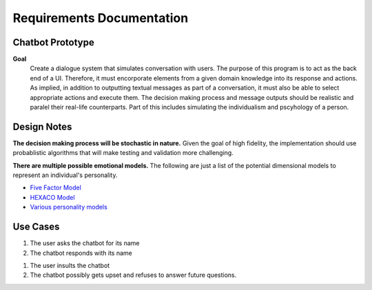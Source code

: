 ==========================
Requirements Documentation
==========================

Chatbot Prototype
=================

**Goal**
    Create a dialogue system that simulates conversation with users. The purpose
    of this program is to act as the back end of a UI. Therefore, it must 
    encorporate elements from a given domain knowledge into its response and 
    actions. As implied, in addition to outputting textual messages as part of a 
    conversation, it must also be able to select appropriate actions and 
    execute them. The decision making process and message outputs should be 
    realistic and paralel their real-life counterparts. Part of this includes
    simulating the individualism and pscyhology of a person.


Design Notes
============

**The decision making process will be stochastic in nature.** Given the goal 
of high fidelity, the implementation should use probablistic algorithms that
will make testing and validation more challenging. 

**There are multiple possible emotional models.** The following are just a list
of the potential dimensional models to represent an individual's personality.

* `Five Factor Model <http://en.wikipedia.org/wiki/Big_five_personality_traits>`_ 
* `HEXACO Model <http://en.wikipedia.org/wiki/HEXACO_model_of_personality_structurek>`_ 
* `Various personality models <http://en.wikipedia.org/wiki/Personality_psychology#Personality_theories>`_ 

  
Use Cases
=========

1. The user asks the chatbot for its name
2. The chatbot responds with its name

1. The user insults the chatbot
2. The chatbot possibly gets upset and refuses to answer future questions.



